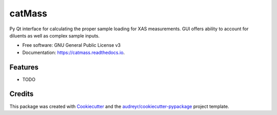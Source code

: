 =======
catMass
=======


.. image:: https://img.shields.io/pypi/v/catmass.svg
        :target: https://pypi.python.org/pypi/catmass

.. image:: https://img.shields.io/travis/ahoffm02/catmass.svg
        :target: https://travis-ci.com/ahoffm02/catmass

.. image:: https://readthedocs.org/projects/catmass/badge/?version=latest
        :target: https://catmass.readthedocs.io/en/latest/?version=latest
        :alt: Documentation Status




Py Qt interface for calculating the proper sample loading for XAS measurements.
GUI offers ability to account for diluents as well as complex sample inputs.



* Free software: GNU General Public License v3
* Documentation: https://catmass.readthedocs.io.


Features
--------

* TODO

Credits
-------

This package was created with Cookiecutter_ and the `audreyr/cookiecutter-pypackage`_ project template.

.. _Cookiecutter: https://github.com/audreyr/cookiecutter
.. _`audreyr/cookiecutter-pypackage`: https://github.com/audreyr/cookiecutter-pypackage
